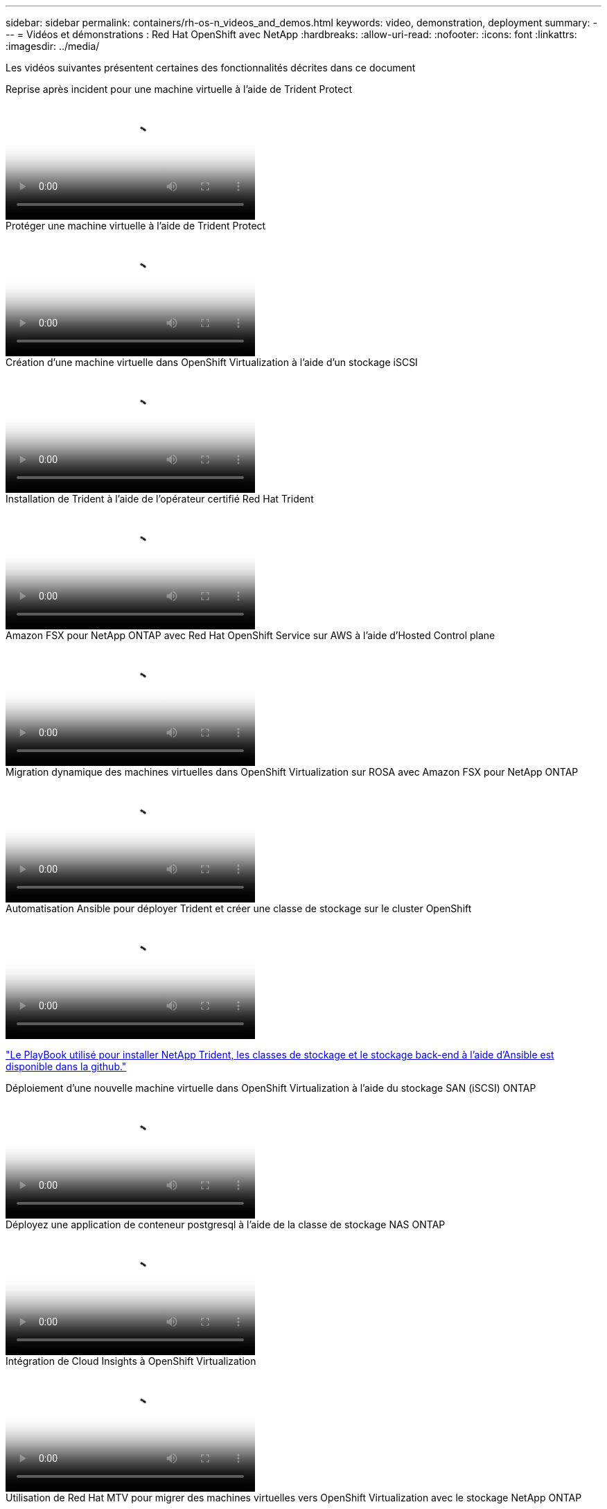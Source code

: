 ---
sidebar: sidebar 
permalink: containers/rh-os-n_videos_and_demos.html 
keywords: video, demonstration, deployment 
summary:  
---
= Vidéos et démonstrations : Red Hat OpenShift avec NetApp
:hardbreaks:
:allow-uri-read: 
:nofooter: 
:icons: font
:linkattrs: 
:imagesdir: ../media/


[role="lead"]
Les vidéos suivantes présentent certaines des fonctionnalités décrites dans ce document

.Reprise après incident pour une machine virtuelle à l'aide de Trident Protect
video::ae4bdcf7-b344-4f19-89ed-b2d500f94efd[panopto,width=360]
.Protéger une machine virtuelle à l'aide de Trident Protect
video::4670e188-3d67-4207-84c5-b2d500f934a0[panopto,width=360]
.Création d'une machine virtuelle dans OpenShift Virtualization à l'aide d'un stockage iSCSI
video::497b868d-2917-4824-bbaa-b2d500f92dda[panopto,width=360]
.Installation de Trident à l'aide de l'opérateur certifié Red Hat Trident
video::15c225f3-13ef-41ba-b255-b2d500f927c0[panopto,width=360]
.Amazon FSX pour NetApp ONTAP avec Red Hat OpenShift Service sur AWS à l'aide d'Hosted Control plane
video::213061d2-53e6-4762-a68f-b21401519023[panopto,width=360]
.Migration dynamique des machines virtuelles dans OpenShift Virtualization sur ROSA avec Amazon FSX pour NetApp ONTAP
video::4b3ef03d-7d65-4637-9dab-b21301371d7d[panopto,width=360]
.Automatisation Ansible pour déployer Trident et créer une classe de stockage sur le cluster OpenShift
video::fae6605f-b61a-4a34-a97f-b1ed00d2de93[panopto,width=360]
link:https://github.com/NetApp/trident-install["Le PlayBook utilisé pour installer NetApp Trident, les classes de stockage et le stockage back-end à l'aide d'Ansible est disponible dans la github."]

.Déploiement d'une nouvelle machine virtuelle dans OpenShift Virtualization à l'aide du stockage SAN (iSCSI) ONTAP
video::2e2c6fdb-4651-46dd-b028-b1ed00d37da3[panopto,width=360]
.Déployez une application de conteneur postgresql à l'aide de la classe de stockage NAS ONTAP
video::d3eacf8c-888f-4028-a695-b1ed00d28dee[panopto,width=360]
.Intégration de Cloud Insights à OpenShift Virtualization
video::29ed6938-eeaf-4e70-ae7b-b15d011d75ff[panopto,width=360]
.Utilisation de Red Hat MTV pour migrer des machines virtuelles vers OpenShift Virtualization avec le stockage NetApp ONTAP
video::bac58645-dd75-4e92-b5fe-b12b015dc199[panopto,width=360]
.Basculement/rétablissement des VM OpenShift à l'aide des fonctionnalités avancées de gestion des données de Trident (seul programme Early Access disponible)
video::f2a8fa24-2971-4cdc-9bbb-b1f1007032ea[panopto,width=360]
.Intégration de Cloud Insights à OpenShift Virtualization
video::29ed6938-eeaf-4e70-ae7b-b15d011d75ff[panopto,width=360]
.Automatisation Ansible pour déployer Trident et créer une classe de stockage sur le cluster OpenShift
video::fae6605f-b61a-4a34-a97f-b1ed00d2de93[panopto,width=360]
**Exemple de code Ansible dans GitHub** link:https://github.com/NetApp/trident-install["Le PlayBook utilisé pour installer NetApp Trident, les classes de stockage et le stockage back-end à l'aide d'Ansible est disponible dans la github."]

.Déployez une application de conteneur postgresql à l'aide de la classe de stockage NAS ONTAP
video::d3eacf8c-888f-4028-a695-b1ed00d28dee[panopto,width=360]
.Migration des charges de travail - Red Hat OpenShift avec NetApp
video::27773297-a80c-473c-ab41-b01200fa009a[panopto,width=360]
.Installation d'OpenShift Virtualization - Red Hat OpenShift avec NetApp
video::e589a8a3-ce82-4a0a-adb6-b01200f9b907[panopto,width=360]
.Déploiement d'une machine virtuelle avec OpenShift Virtualization - Red Hat OpenShift avec NetApp
video::8a29fa18-8643-499e-94c7-b01200f9ce11[panopto,width=360]
.NetApp HCI pour Red Hat OpenShift sur Red Hat Virtualization
video::13b32159-9ea3-4056-b285-b01200f0873a[panopto,width=360]